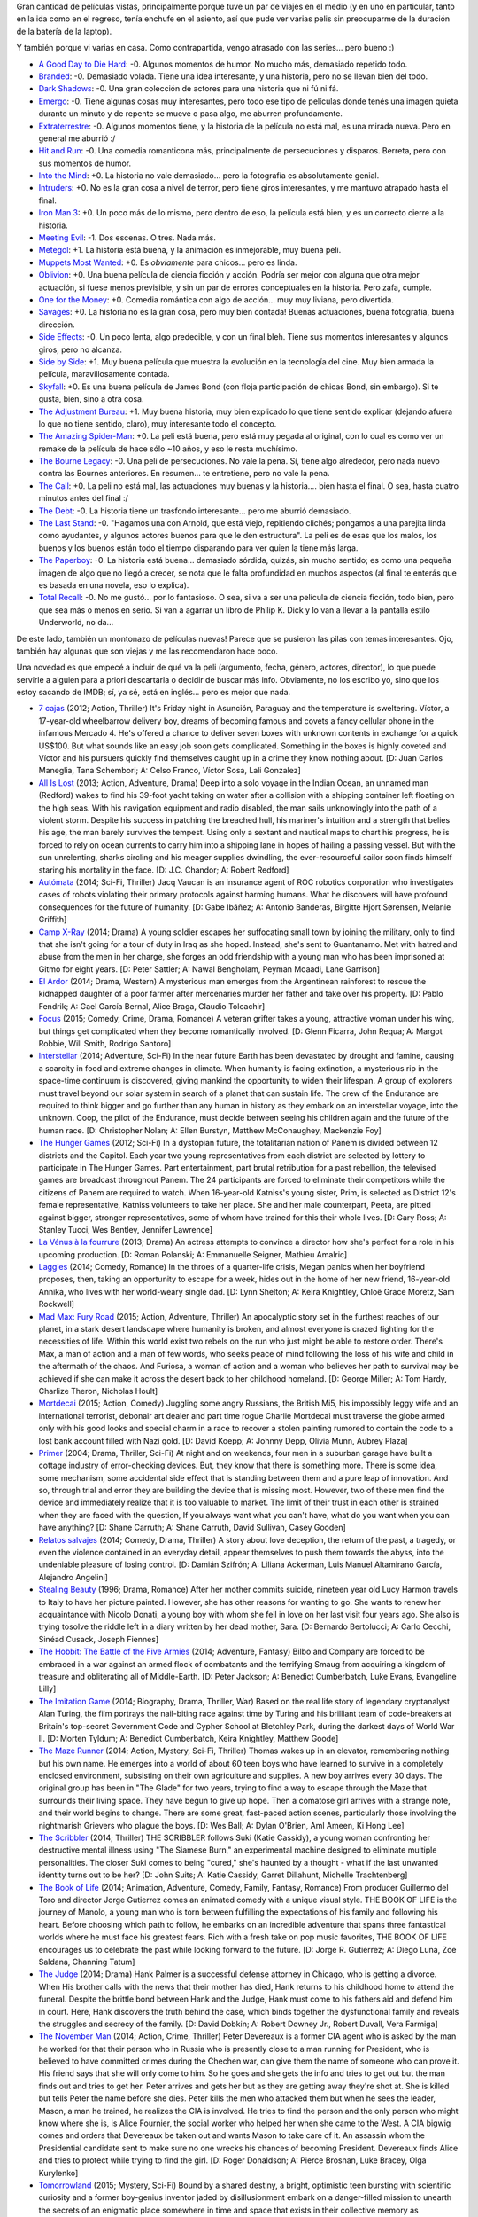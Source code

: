 .. title: Como loco con las películas
.. date: 2014-11-11 22:15:06
.. tags: como, loco, con, las, películas

Gran cantidad de películas vistas, principalmente porque tuve un par de viajes en el medio (y en uno en particular, tanto en la ida como en el regreso, tenía enchufe en el asiento, así que pude ver varias pelis sin preocuparme de la duración de la batería de la laptop).

Y también porque vi varias en casa. Como contrapartida, vengo atrasado con las series... pero bueno :)

- `A Good Day to Die Hard <http://www.imdb.com/title/tt1606378/>`_: -0. Algunos momentos de humor. No mucho más, demasiado repetido todo.

- `Branded <http://www.imdb.com/title/tt1368440/>`_: -0. Demasiado volada. Tiene una idea interesante, y una historia, pero no se llevan bien del todo.

- `Dark Shadows <http://www.imdb.com/title/tt1077368/>`_: -0. Una gran colección de actores para una historia que ni fú ni fá.

- `Emergo <http://www.imdb.com/title/tt1757742/>`_: -0. Tiene algunas cosas muy interesantes, pero todo ese tipo de películas donde tenés una imagen quieta durante un minuto y de repente se mueve o pasa algo, me aburren profundamente.

- `Extraterrestre <http://www.imdb.com/title/tt1680133/>`_: -0. Algunos momentos tiene, y la historia de la película no está mal, es una mirada nueva. Pero en general me aburrió :/

- `Hit and Run <http://www.imdb.com/title/tt2097307/>`_: -0. Una comedia romanticona más, principalmente de persecuciones y disparos. Berreta, pero con sus momentos de humor.

- `Into the Mind <http://www.imdb.com/title/tt2673812/>`_: +0. La historia no vale demasiado... pero la fotografía es absolutamente genial.

- `Intruders <http://www.imdb.com/title/tt1634121/>`_: +0. No es la gran cosa a nivel de terror, pero tiene giros interesantes, y me mantuvo atrapado hasta el final.

- `Iron Man 3 <http://www.imdb.com/title/tt1300854/>`_: +0. Un poco más de lo mismo, pero dentro de eso, la película está bien, y es un correcto cierre a la historia.

- `Meeting Evil <http://www.imdb.com/title/tt1810697/>`_: -1. Dos escenas. O tres. Nada más.

- `Metegol <http://www.imdb.com/title/tt1634003/>`_: +1. La historia está buena, y la animación es inmejorable, muy buena peli.

- `Muppets Most Wanted <http://www.imdb.com/title/tt2281587/>`_: +0. Es *obviamente* para chicos... pero es linda.

- `Oblivion <http://www.imdb.com/title/tt1483013/>`_: +0. Una buena película de ciencia ficción y acción. Podría ser mejor con alguna que otra mejor actuación, si fuese menos previsible, y sin un par de errores conceptuales en la historia. Pero zafa, cumple.

- `One for the Money <http://www.imdb.com/title/tt1598828/>`_: +0. Comedia romántica con algo de acción... muy muy liviana, pero divertida.

- `Savages <http://www.imdb.com/title/tt1615065/>`_: +0. La historia no es la gran cosa, pero muy bien contada! Buenas actuaciones, buena fotografía, buena dirección.

- `Side Effects <http://www.imdb.com/title/tt2053463/>`_: -0. Un poco lenta, algo predecible, y con un final bleh. Tiene sus momentos interesantes y algunos giros, pero no alcanza.

- `Side by Side <http://www.imdb.com/title/tt2014338/>`_: +1. Muy buena película que muestra la evolución en la tecnología del cine. Muy bien armada la película, maravillosamente contada.

- `Skyfall <http://www.imdb.com/title/tt1074638/>`_: +0. Es una buena película de James Bond (con floja participación de chicas Bond, sin embargo). Si te gusta, bien, sino a otra cosa.

- `The Adjustment Bureau <http://www.imdb.com/title/tt1385826/>`_: +1. Muy buena historia, muy bien explicado lo que tiene sentido explicar (dejando afuera lo que no tiene sentido, claro), muy interesante todo el concepto.

- `The Amazing Spider-Man <http://www.imdb.com/title/tt0948470/>`_: +0. La peli está buena, pero está muy pegada al original, con lo cual es como ver un remake de la película de hace sólo ~10 años, y eso le resta muchísimo.

- `The Bourne Legacy <http://www.imdb.com/title/tt1194173/>`_: -0. Una peli de persecuciones. No vale la pena. Sí, tiene algo alrededor, pero nada nuevo contra las Bournes anteriores. En resumen... te entretiene, pero no vale la pena.

- `The Call <http://www.imdb.com/title/tt1911644/>`_: +0. La peli no está mal, las actuaciones muy buenas y la historia.... bien hasta el final. O sea, hasta cuatro minutos antes del final :/

- `The Debt <http://www.imdb.com/title/tt1226753/>`_: -0. La historia tiene un trasfondo interesante... pero me aburrió demasiado.

- `The Last Stand <http://www.imdb.com/title/tt1549920/>`_: -0. "Hagamos una con Arnold, que está viejo, repitiendo clichés; pongamos a una parejita linda como ayudantes, y algunos actores buenos para que le den estructura". La peli es de esas que los malos, los buenos y los buenos están todo el tiempo disparando para ver quien la tiene más larga.

- `The Paperboy <http://www.imdb.com/title/tt1496422/>`_: -0. La historia está buena... demasiado sórdida, quizás, sin mucho sentido; es como una pequeña imagen de algo que no llegó a crecer, se nota que le falta profundidad en muchos aspectos (al final te enterás que es basada en una novela, eso lo explica).

- `Total Recall <http://www.imdb.com/title/tt1386703/>`_: -0. No me gustó... por lo fantasioso. O sea, si va a ser una película de ciencia ficción, todo bien, pero que sea más o menos en serio. Si van a agarrar un libro de Philip K. Dick y lo van a llevar a la pantalla estilo Underworld, no da...

De este lado, también un montonazo de películas nuevas! Parece que se pusieron las pilas con temas interesantes. Ojo, también hay algunas que son viejas y me las recomendaron hace poco.

Una novedad es que empecé a incluir de qué va la peli (argumento, fecha, género, actores, director), lo que puede servirle a alguien para a priori descartarla o decidir de buscar más info. Obviamente, no los escribo yo, sino que los estoy sacando de IMDB; sí, ya sé, está en inglés... pero es mejor que nada.

- `7 cajas <http://www.imdb.com/title/tt2333598/>`_ (2012; Action, Thriller) It's Friday night in Asunción, Paraguay and the temperature is sweltering. Víctor, a 17-year-old wheelbarrow delivery boy, dreams of becoming famous and covets a fancy cellular phone in the infamous Mercado 4. He's offered a chance to deliver seven boxes with unknown contents in exchange for a quick US$100. But what sounds like an easy job soon gets complicated. Something in the boxes is highly coveted and Víctor and his pursuers quickly find themselves caught up in a crime they know nothing about. [D: Juan Carlos Maneglia, Tana Schembori; A: Celso Franco, Víctor Sosa, Lali Gonzalez]

- `All Is Lost <http://www.imdb.com/title/tt2017038/>`_ (2013; Action, Adventure, Drama) Deep into a solo voyage in the Indian Ocean, an unnamed man (Redford) wakes to find his 39-foot yacht taking on water after a collision with a shipping container left floating on the high seas. With his navigation equipment and radio disabled, the man sails unknowingly into the path of a violent storm. Despite his success in patching the breached hull, his mariner's intuition and a strength that belies his age, the man barely survives the tempest. Using only a sextant and nautical maps to chart his progress, he is forced to rely on ocean currents to carry him into a shipping lane in hopes of hailing a passing vessel. But with the sun unrelenting, sharks circling and his meager supplies dwindling, the ever-resourceful sailor soon finds himself staring his mortality in the face. [D: J.C. Chandor; A: Robert Redford]

- `Autómata <http://www.imdb.com/title/tt1971325/>`_ (2014; Sci-Fi, Thriller) Jacq Vaucan is an insurance agent of ROC robotics corporation who investigates cases of robots violating their primary protocols against harming humans. What he discovers will have profound consequences for the future of humanity. [D: Gabe Ibáñez; A: Antonio Banderas, Birgitte Hjort Sørensen, Melanie Griffith]

- `Camp X-Ray <http://www.imdb.com/title/tt2994190/>`_ (2014; Drama) A young soldier escapes her suffocating small town by joining the military, only to find that she isn't going for a tour of duty in Iraq as she hoped. Instead, she's sent to Guantanamo. Met with hatred and abuse from the men in her charge, she forges an odd friendship with a young man who has been imprisoned at Gitmo for eight years. [D: Peter Sattler; A: Nawal Bengholam, Peyman Moaadi, Lane Garrison]

- `El Ardor <http://www.imdb.com/title/tt1384925/>`_ (2014; Drama, Western) A mysterious man emerges from the Argentinean rainforest to rescue the kidnapped daughter of a poor farmer after mercenaries murder her father and take over his property. [D: Pablo Fendrik; A: Gael García Bernal, Alice Braga, Claudio Tolcachir]

- `Focus <http://www.imdb.com/title/tt2381941/>`_ (2015; Comedy, Crime, Drama, Romance) A veteran grifter takes a young, attractive woman under his wing, but things get complicated when they become romantically involved. [D: Glenn Ficarra, John Requa; A: Margot Robbie, Will Smith, Rodrigo Santoro]

- `Interstellar <http://www.imdb.com/title/tt0816692/>`_ (2014; Adventure, Sci-Fi) In the near future Earth has been devastated by drought and famine, causing a scarcity in food and extreme changes in climate. When humanity is facing extinction, a mysterious rip in the space-time continuum is discovered, giving mankind the opportunity to widen their lifespan. A group of explorers must travel beyond our solar system in search of a planet that can sustain life. The crew of the Endurance are required to think bigger and go further than any human in history as they embark on an interstellar voyage, into the unknown. Coop, the pilot of the Endurance, must decide between seeing his children again and the future of the human race. [D: Christopher Nolan; A: Ellen Burstyn, Matthew McConaughey, Mackenzie Foy]

- `The Hunger Games <http://www.imdb.com/title/tt1392170/>`_ (2012; Sci-Fi) In a dystopian future, the totalitarian nation of Panem is divided between 12 districts and the Capitol. Each year two young representatives from each district are selected by lottery to participate in The Hunger Games. Part entertainment, part brutal retribution for a past rebellion, the televised games are broadcast throughout Panem. The 24 participants are forced to eliminate their competitors while the citizens of Panem are required to watch. When 16-year-old Katniss's young sister, Prim, is selected as District 12's female representative, Katniss volunteers to take her place. She and her male counterpart, Peeta, are pitted against bigger, stronger representatives, some of whom have trained for this their whole lives. [D: Gary Ross; A: Stanley Tucci, Wes Bentley, Jennifer Lawrence]

- `La Vénus à la fourrure <http://www.imdb.com/title/tt2406252/>`_ (2013; Drama) An actress attempts to convince a director how she's perfect for a role in his upcoming production. [D: Roman Polanski; A: Emmanuelle Seigner, Mathieu Amalric]

- `Laggies <http://www.imdb.com/title/tt2034031/>`_ (2014; Comedy, Romance) In the throes of a quarter-life crisis, Megan panics when her boyfriend proposes, then, taking an opportunity to escape for a week, hides out in the home of her new friend, 16-year-old Annika, who lives with her world-weary single dad. [D: Lynn Shelton; A: Keira Knightley, Chloë Grace Moretz, Sam Rockwell]

- `Mad Max: Fury Road <http://www.imdb.com/title/tt1392190/>`_ (2015; Action, Adventure, Thriller) An apocalyptic story set in the furthest reaches of our planet, in a stark desert landscape where humanity is broken, and almost everyone is crazed fighting for the necessities of life. Within this world exist two rebels on the run who just might be able to restore order. There's Max, a man of action and a man of few words, who seeks peace of mind following the loss of his wife and child in the aftermath of the chaos. And Furiosa, a woman of action and a woman who believes her path to survival may be achieved if she can make it across the desert back to her childhood homeland. [D: George Miller; A: Tom Hardy, Charlize Theron, Nicholas Hoult]

- `Mortdecai <http://www.imdb.com/title/tt3045616/>`_ (2015; Action, Comedy) Juggling some angry Russians, the British Mi5, his impossibly leggy wife and an international terrorist, debonair art dealer and part time rogue Charlie Mortdecai must traverse the globe armed only with his good looks and special charm in a race to recover a stolen painting rumored to contain the code to a lost bank account filled with Nazi gold. [D: David Koepp; A: Johnny Depp, Olivia Munn, Aubrey Plaza]

- `Primer <http://www.imdb.com/title/tt0390384/>`_ (2004; Drama, Thriller, Sci-Fi) At night and on weekends, four men in a suburban garage have built a cottage industry of error-checking devices. But, they know that there is something more. There is some idea, some mechanism, some accidental side effect that is standing between them and a pure leap of innovation. And so, through trial and error they are building the device that is missing most. However, two of these men find the device and immediately realize that it is too valuable to market. The limit of their trust in each other is strained when they are faced with the question, If you always want what you can't have, what do you want when you can have anything? [D: Shane Carruth; A: Shane Carruth, David Sullivan, Casey Gooden]

- `Relatos salvajes <http://www.imdb.com/title/tt3011894/>`_ (2014; Comedy, Drama, Thriller) A story about love deception, the return of the past, a tragedy, or even the violence contained in an everyday detail, appear themselves to push them towards the abyss, into the undeniable pleasure of losing control. [D: Damián Szifrón; A: Liliana Ackerman, Luis Manuel Altamirano García, Alejandro Angelini]

- `Stealing Beauty <http://www.imdb.com/title/tt0117737/>`_ (1996; Drama, Romance) After her mother commits suicide, nineteen year old Lucy Harmon travels to Italy to have her picture painted. However, she has other reasons for wanting to go. She wants to renew her acquaintance with Nicolo Donati, a young boy with whom she fell in love on her last visit four years ago. She also is trying tosolve the riddle left in a diary written by her dead mother, Sara. [D: Bernardo Bertolucci; A: Carlo Cecchi, Sinéad Cusack, Joseph Fiennes]

- `The Hobbit: The Battle of the Five Armies <http://www.imdb.com/title/tt2310332/>`_ (2014; Adventure, Fantasy) Bilbo and Company are forced to be embraced in a war against an armed flock of combatants and the terrifying Smaug from acquiring a kingdom of treasure and obliterating all of Middle-Earth. [D: Peter Jackson; A: Benedict Cumberbatch, Luke Evans, Evangeline Lilly]

- `The Imitation Game <http://www.imdb.com/title/tt2084970/>`_ (2014; Biography, Drama, Thriller, War) Based on the real life story of legendary cryptanalyst Alan Turing, the film portrays the nail-biting race against time by Turing and his brilliant team of code-breakers at Britain's top-secret Government Code and Cypher School at Bletchley Park, during the darkest days of World War II. [D: Morten Tyldum; A: Benedict Cumberbatch, Keira Knightley, Matthew Goode]

- `The Maze Runner <http://www.imdb.com/title/tt1790864/>`_ (2014; Action, Mystery, Sci-Fi, Thriller) Thomas wakes up in an elevator, remembering nothing but his own name. He emerges into a world of about 60 teen boys who have learned to survive in a completely enclosed environment, subsisting on their own agriculture and supplies. A new boy arrives every 30 days. The original group has been in "The Glade" for two years, trying to find a way to escape through the Maze that surrounds their living space. They have begun to give up hope. Then a comatose girl arrives with a strange note, and their world begins to change. There are some great, fast-paced action scenes, particularly those involving the nightmarish Grievers who plague the boys. [D: Wes Ball; A: Dylan O'Brien, Aml Ameen, Ki Hong Lee]

- `The Scribbler <http://www.imdb.com/title/tt2396721/>`_ (2014; Thriller) THE SCRIBBLER follows Suki (Katie Cassidy), a young woman confronting her destructive mental illness using "The Siamese Burn," an experimental machine designed to eliminate multiple personalities. The closer Suki comes to being "cured," she's haunted by a thought - what if the last unwanted identity turns out to be her? [D: John Suits; A: Katie Cassidy, Garret Dillahunt, Michelle Trachtenberg]

- `The Book of Life <http://www.imdb.com/title/tt2262227/>`_ (2014; Animation, Adventure, Comedy, Family, Fantasy, Romance) From producer Guillermo del Toro and director Jorge Gutierrez comes an animated comedy with a unique visual style. THE BOOK OF LIFE is the journey of Manolo, a young man who is torn between fulfilling the expectations of his family and following his heart. Before choosing which path to follow, he embarks on an incredible adventure that spans three fantastical worlds where he must face his greatest fears. Rich with a fresh take on pop music favorites, THE BOOK OF LIFE encourages us to celebrate the past while looking forward to the future. [D: Jorge R. Gutierrez; A: Diego Luna, Zoe Saldana, Channing Tatum]

- `The Judge <http://www.imdb.com/title/tt1872194/>`_ (2014; Drama) Hank Palmer is a successful defense attorney in Chicago, who is getting a divorce. When His brother calls with the news that their mother has died, Hank returns to his childhood home to attend the funeral. Despite the brittle bond between Hank and the Judge, Hank must come to his fathers aid and defend him in court. Here, Hank discovers the truth behind the case, which binds together the dysfunctional family and reveals the struggles and secrecy of the family. [D: David Dobkin; A: Robert Downey Jr., Robert Duvall, Vera Farmiga]

- `The November Man <http://www.imdb.com/title/tt2402157/>`_ (2014; Action, Crime, Thriller) Peter Devereaux is a former CIA agent who is asked by the man he worked for that their person who in Russia who is presently close to a man running for President, who is believed to have committed crimes during the Chechen war, can give them the name of someone who can prove it. His friend says that she will only come to him. So he goes and she gets the info and tries to get out but the man finds out and tries to get her. Peter arrives and gets her but as they are getting away they're shot at. She is killed but tells Peter the name before she dies. Peter kills the men who attacked them but when he sees the leader, Mason, a man he trained, he realizes the CIA is involved. He tries to find the person and the only person who might know where she is, is Alice Fournier, the social worker who helped her when she came to the West. A CIA bigwig comes and orders that Devereaux be taken out and wants Mason to take care of it. An assassin whom the Presidential candidate sent to make sure no one wrecks his chances of becoming President. Devereaux finds Alice and tries to protect while trying to find the girl. [D: Roger Donaldson; A: Pierce Brosnan, Luke Bracey, Olga Kurylenko]

- `Tomorrowland <http://www.imdb.com/title/tt1964418/>`_ (2015; Mystery, Sci-Fi) Bound by a shared destiny, a bright, optimistic teen bursting with scientific curiosity and a former boy-genius inventor jaded by disillusionment embark on a danger-filled mission to unearth the secrets of an enigmatic place somewhere in time and space that exists in their collective memory as "Tomorrowland." [D: Brad Bird; A: Britt Robertson, George Clooney, Judy Greer]

- `Under the Skin <http://www.imdb.com/title/tt1441395/>`_ (2013; Drama, Sci-Fi, Thriller) A female drives a van through the roads and streets of Scotland seducing lonely men. [D: Jonathan Glazer; A: Scarlett Johansson, Jeremy McWilliams, Lynsey Taylor Mackay]

Finalmente, el conteo de pendientes por fecha::

    (Ene-2009)    1    1
    (May-2009)    5
    (Oct-2009)   14
    (Mar-2010)   18   16    4
    (Sep-2010)   18   18   18    9    2    1
    (Dic-2010)   13   12   12   12    5    1
    (Abr-2011)   23   23   23   23   22   17    4
    (Ago-2011)   12   11   11   11   11   11   11    4
    (Ene-2012)   21   21   18   17   17   17   17   11    3
    (Jul-2012)        15   15   15   15   15   15   14   11
    (Nov-2012)             12   12   11   11   11   11   11    6
    (Feb-2013)                  19   19   16   15   14   14    9
    (Jun-2013)                       19   18   16   15   15   15
    (Sep-2013)                            18   18   18   18   17
    (Dic-2013)                                 14   14   12   12
    (Abr-2014)                                       9    9    8
    (Jul-2014)                                           10   10
    (Nov-2014)                                                24
    Total:      125  117  113  118  121  125  121  110  103  101
